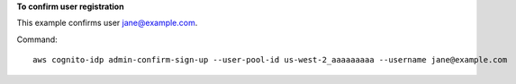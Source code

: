 **To confirm user registration**

This example confirms user jane@example.com.

Command::

  aws cognito-idp admin-confirm-sign-up --user-pool-id us-west-2_aaaaaaaaa --username jane@example.com 
  
